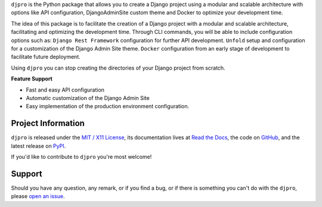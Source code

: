 .. raw:: html

    <div align="center">
        <h2>djpro</h2>
        <a href="https://pypi.python.org/pypi/djpro"><img src="https://img.shields.io/pypi/v/djpro.svg" alt="PyPI"></a>
        <a href="https://github.com/szew404/djpro"><img src="https://img.shields.io/pypi/pyversions/djpro.svg" alt="versions"></a>
        <a href="https://github.com/szew404/djpro/blob/main/LICENSE"><img src="https://img.shields.io/github/license/szew404/djpro.svg?v" alt="license"></a>
    </div>

.. -teaser-begin-

``djpro`` is the Python package that allows you to create a Django project
using a modular and scalable architecture with options like API configuration,
DjangoAdminSite custom theme and Docker to optimize your development time.

.. -teaser-end-

.. -overview-

The idea of this package is to facilitate the creation of a Django project with a
modular and scalable architecture, facilitating and optimizing the development time.
Through CLI commands, you will be able to include configuration options such as:
``Django Rest Framework`` configuration for further API development. ``Unfold`` setup
and configuration for a customization of the Django Admin Site theme.
``Docker`` configuration from an early stage of development to facilitate
future deployment.

Using ``djpro`` you can stop creating the directories of your Django project
from scratch.

**Feature Support**

- Fast and easy API configuration
- Automatic customization of the Django Admin Site
- Easy implementation of the production environment configuration.

.. -project-information-

Project Information
===================

``djpro`` is released under the `MIT / X11 License <https://choosealicense.com/licenses/mit/>`__,
its documentation lives at `Read the Docs <https://djpro.readthedocs.io/en/latest/>`_,
the code on `GitHub <https://github.com/szew404/djpro>`_,
and the latest release on `PyPI <https://pypi.org/project/djpro/>`_.

If you'd like to contribute to ``djpro`` you're most welcome!

.. -support-

Support
=======

Should you have any question, any remark, or if you find a bug, or if there is
something you can't do with the ``djpro``, please
`open an issue <https://github.com/szew404/djpro/issues>`_.
